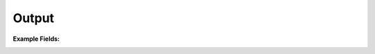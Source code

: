 .. Copyright (C) 2010-2021 Combodo SARL
.. http://opensource.org/licenses/AGPL-3.0


Output
------

:Example Fields:

.. image:: /manual/Component/Field/Field.png
